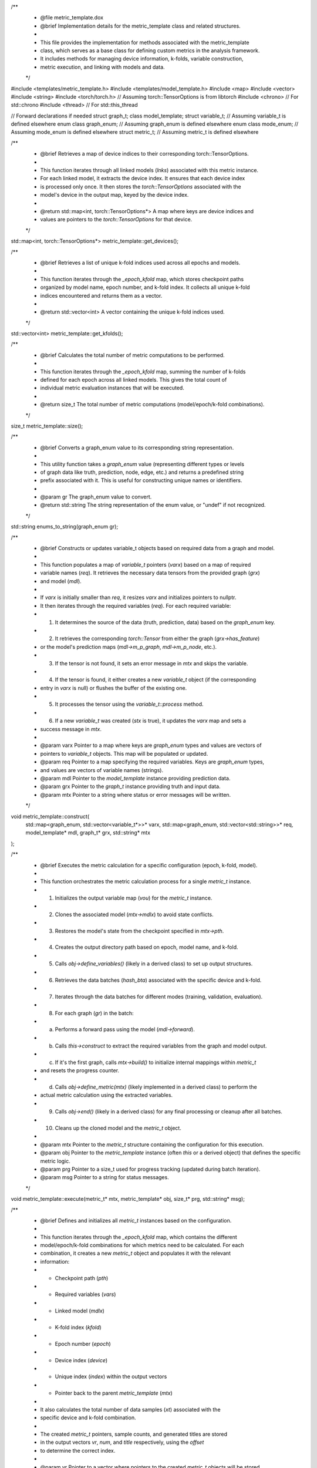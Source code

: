 .. cpp:namespace:: metric_template

.. cpp:struct:: metric_t

    Holds the context for a single metric calculation instance.

    This structure encapsulates all the necessary information for executing
    the metric calculation for one specific combination of model checkpoint,
    epoch, k-fold, and device. It provides access to the required input
    variables retrieved from the model and data.

    .. cpp:member:: int kfold = 0
        :brief: The k-fold index (0-based) for this calculation.

    .. cpp:member:: int epoch = 0
        :brief: The epoch number associated with the model checkpoint.

    .. cpp:member:: int device = 0
        :brief: The device index (e.g., GPU ID) where the calculation runs.

    .. cpp:function:: template <typename g> g get(graph_enum grx, std::string name)
        :brief: Retrieves a processed variable by its type and name.
        :tparam g: The expected data type of the variable (e.g., float, std::vector<float>, int).
        :param grx: The graph level/type enum (`graph_enum`) specifying the variable category.
        :param name: The specific name of the variable (e.g., "pt", "eta", "prediction_score").
        :return: The requested variable cast to type `g`. Returns a default-constructed `g`
                 if the variable is not found or if the type cast fails. Prints an error message
                 to stdout on failure.
        :warning: Ensure `build()` has been called before using `get()`.

    .. cpp:function:: std::string mode()
        :brief: Returns the current processing mode as a string.
        :return: std::string "training", "validation", "evaluation", or "undef".

    .. cpp:function:: ~metric_t()
        :brief: Destructor. Cleans up allocated variable_t objects.

        Cleans up resources held by the `metric_t` instance, specifically the `variable_t`
        objects stored in the `handl` map. It iterates through all `variable_t` pointers
        in the `handl` map, sets their `clear` flag to true (if applicable, depending on
        `variable_t`'s design), deletes the object, and sets the pointer to nullptr.

    .. cpp:function:: void build()
        :brief: Builds internal maps (v_maps, h_maps) for fast variable lookup via `get()`.
        :details: This function should be called after the `handl` map (containing pointers to the
                  actual `variable_t` data) has been populated (typically after processing the first
                  graph in `metric_template::execute`).

                  It iterates through the `vars` map (which defines the required variable names).
                  For each required variable name, it finds the corresponding `variable_t` pointer
                  in the `handl` map and stores its index within the vector in the `v_maps` map.
                  It also sets a flag in the `h_maps` map to indicate that this variable is available.
                  These maps (`v_maps`, `h_maps`) allow for faster lookups using `metric_t::get`.
                  Called internally by `metric_template::execute`.

    .. cpp:member:: mode_enum train_mode
        :brief: The current data processing mode (training, validation, etc.).
        :private:

    .. cpp:member:: std::string* pth = nullptr
        :brief: Pointer to the model checkpoint file path string.
        :private:

    .. cpp:member:: model_template* mdlx = nullptr
        :brief: Pointer to the associated model instance.
        :private:

    .. cpp:member:: metric_template* mtx = nullptr
        :brief: Pointer back to the parent metric_template object.
        :private:

    .. cpp:member:: size_t index = 0
        :brief: Unique index assigned to this metric task.
        :private:

    .. cpp:member:: std::map<graph_enum, std::vector<std::string>>* vars = nullptr
        :brief: Pointer to the map defining required variables (owned by metric_template).
        :private:

    .. cpp:member:: std::map<graph_enum, std::vector<variable_t*>>* handl = nullptr
        :brief: Pointer to the map holding the actual processed variable data (populated during execution).
        :private:

    .. cpp:member:: std::map<graph_enum, std::map<std::string, size_t>> v_maps = {}
        :brief: Maps variable enum and name to its index within the `handl` vector for fast access.
        :private:

    .. cpp:member:: std::map<graph_enum, std::map<std::string, bool>> h_maps = {}
        :brief: Maps variable enum and name to a boolean indicating its availability.
        :private:

.. cpp:class:: metric_template : public tools, public notification

    Base class for defining analysis metrics.

    Inherit from this class to implement custom metrics. Provides infrastructure for:
    - Linking to models and run configurations (epochs, k-folds).
    - Requesting specific variables from data and model predictions.
    - Handling data iteration across different modes (train, val, eval).
    - Managing output (e.g., to ROOT files) via the `writer` class.
    - Configuration through properties (`name`, `run_names`, `variables`).

    .. note:: Derived classes MUST implement `define_metric` and SHOULD implement
              `define_variables` if output is needed. `event`, `batch`, and `end`
              provide optional hooks for custom logic at different processing stages.

    .. cpp:function:: metric_template()
        :brief: Default constructor. Initializes properties.
        :details: Initializes the `cproperty` members (`name`, `run_names`, `variables`) by
                  setting their associated object instance (`this`) and their respective
                  getter and setter static methods. This enables the property-like access syntax.

    .. cpp:function:: virtual ~metric_template()
        :brief: Virtual destructor. Cleans up the output writer handle if allocated.
        :details: Performs cleanup. If the `handle` (pointer to a `writer` object, likely for ROOT output)
                  is not null, it deletes the `writer` object and sets the `handle` pointer to nullptr
                  to prevent dangling pointers.

    .. cpp:function:: virtual metric_template* clone()
        :brief: Virtual clone method. Creates a copy of the object.
        :details: Returns a new instance of `metric_template` created using the default constructor.
                  Derived classes should override this to return instances of their own type.
        :return: metric_template* Pointer to the new metric_template instance.
        :note: Derived classes should override this to return an instance of their own type.

    .. cpp:function:: template <typename T> void register_output(std::string tree, std::string name, T* t)
        :brief: Registers an output variable (e.g., a branch in a ROOT TTree).
        :details: Initializes the output writer (`handle`) if it doesn't exist and registers
                  the variable `t` with the specified `tree` and `name` (branch name).
        :tparam T: The data type of the variable to register.
        :param tree: The name of the TTree to associate the variable with.
        :param name: The name of the branch for this variable within the TTree.
        :param t: Pointer to the variable whose address will be associated with the branch.
        :note: Typically called within the `define_variables` method of a derived class.

    .. cpp:function:: template <typename T> void write(std::string tree, std::string name, T* t, bool fill = false)
        :brief: Writes data to a registered output variable and optionally fills the TTree.
        :details: Updates the value of the variable previously registered with `register_output`
                  using the current value pointed to by `t`. If `fill` is true, it also calls
                  the `write` method of the underlying `writer` (likely corresponding to TTree::Fill).
        :tparam T: The data type of the variable.
        :param tree: The name of the TTree containing the variable.
        :param name: The name of the branch (variable).
        :param t: Pointer to the variable containing the data to be written.
        :param fill: If true, triggers the filling of the associated TTree for the current event/entry. Defaults to false.
        :note: Typically called within `define_metric`, `event`, or `batch` methods of a derived class.

    .. cpp:function:: virtual void define_variables()
        :brief: Define output variables/branches using `register_output`. (Optional)
        :details: This method SHOULD be implemented by derived classes if they need to write output.
                  Use `this->register_output<type>("tree_name", "branch_name", &variable)` here.
        :note: Called once before processing starts.

    .. cpp:function:: virtual void define_metric(metric_t* v)
        :brief: Implement the core metric calculation logic using `metric_t::get`. (Mandatory)
        :details: This method MUST be implemented by derived classes to perform the actual metric calculation.
                  Use `v->get<type>("variable_name")` to access required variables.
        :param v: Pointer to the `metric_t` object containing the current context (data, model info).
        :note: Called for each data sample (graph/event). Use `write` here to update output variables.

    .. cpp:function:: virtual void event()
        :brief: Hook called after processing each event/graph. (Optional)
        :details: Derived classes can implement this for event-level aggregation or actions.
        :note: Useful for event-level aggregation.

    .. cpp:function:: virtual void batch()
        :brief: Hook called after processing each data batch. (Optional)
        :details: Derived classes can implement this for batch-level aggregation or actions.
                  Use `this->write<type>("tree_name", "branch_name", &variable, true)` to fill trees.
        :note: Useful for batch-level aggregation or filling output trees (`write` with fill=true).

    .. cpp:function:: virtual void end()
        :brief: Hook called after all data processing is finished. (Optional)
        :details: Derived classes can implement this for final calculations, normalization, or cleanup.
                  Final writing to output files often happens here.
        :note: Useful for final calculations, normalization, saving histograms, or final tree writes.

    .. cpp:member:: cproperty<std::string, metric_template> name
        :brief: Property for setting/getting the name of this metric instance.

    .. cpp:member:: cproperty<std::map<std::string, std::string>, metric_template> run_names
        :brief: Property for setting/getting the map of run identifiers to checkpoint paths.

    .. cpp:member:: cproperty<std::vector<std::string>, metric_template> variables
        :brief: Property for setting/getting the list of required variable strings.

    .. cpp:member:: meta* meta_data = nullptr
        :brief: Pointer to associated metadata object (optional).

    .. cpp:function:: std::map<int, torch::TensorOptions*> get_devices()
        :brief: Retrieves a map of device indices to their corresponding torch::TensorOptions.
        :details: This function iterates through all linked models (`lnks`) associated with this metric instance.
                  For each linked model, it extracts the device index. It ensures that each device index
                  is processed only once. It then stores the `torch::TensorOptions` associated with the
                  model's device in the output map, keyed by the device index.
        :return: std::map<int, torch::TensorOptions*> A map where keys are device indices and
                 values are pointers to the `torch::TensorOptions` for that device.

    .. cpp:function:: std::vector<int> get_kfolds()
        :brief: Retrieves a list of unique k-fold indices used across all epochs and models.
        :details: This function iterates through the `_epoch_kfold` map, which stores checkpoint paths
                  organized by model name, epoch number, and k-fold index. It collects all unique k-fold
                  indices encountered and returns them as a vector.
        :return: std::vector<int> A vector containing the unique k-fold indices used.

    .. cpp:function:: size_t size()
        :brief: Calculates the total number of metric computations to be performed.
        :details: This function iterates through the `_epoch_kfold` map, summing the number of k-folds
                  defined for each epoch across all linked models. This gives the total count of
                  individual metric evaluation instances that will be executed.
        :return: size_t The total number of metric computations (model/epoch/k-fold combinations).

    .. cpp:function:: void construct(std::map<graph_enum, std::vector<variable_t*>>* varx, std::map<graph_enum, std::vector<std::string>>* req, model_template* mdl, graph_t* grx, std::string* mtx)
        :brief: Constructs or updates variable_t objects based on required data from a graph and model.
        :details: This function populates a map of `variable_t` pointers (`varx`) based on a map of required
                  variable names (`req`). It retrieves the necessary data tensors from the provided graph (`grx`)
                  and model (`mdl`).

                  If `varx` is initially smaller than `req`, it resizes `varx` and initializes pointers to nullptr.
                  It then iterates through the required variables (`req`). For each required variable:
                  1. It determines the source of the data (truth, prediction, data) based on the `graph_enum` key.
                  2. It retrieves the corresponding `torch::Tensor` from either the graph (`grx->has_feature`)
                     or the model's prediction maps (`mdl->m_p_graph`, `mdl->m_p_node`, etc.).
                  3. If the tensor is not found, it sets an error message in `mtx` and skips the variable.
                  4. If the tensor is found, it either creates a new `variable_t` object (if the corresponding
                     entry in `varx` is null) or flushes the buffer of the existing one.
                  5. It processes the tensor using the `variable_t::process` method.
                  6. If a new `variable_t` was created (`stx` is true), it updates the `varx` map and sets a
                     success message in `mtx`.
        :param varx: Pointer to a map where keys are `graph_enum` types and values are vectors of
                     pointers to `variable_t` objects. This map will be populated or updated.
        :param req: Pointer to a map specifying the required variables. Keys are `graph_enum` types,
                    and values are vectors of variable names (strings).
        :param mdl: Pointer to the `model_template` instance providing prediction data.
        :param grx: Pointer to the `graph_t` instance providing truth and input data.
        :param mtx: Pointer to a string where status or error messages will be written.

    .. cpp:function:: void execute(metric_t* mtx, metric_template* obj, size_t* prg, std::string* msg)
        :brief: Executes the metric calculation for a specific configuration (epoch, k-fold, model).
        :details: This function orchestrates the metric calculation process for a single `metric_t` instance.
                  1. Initializes the output variable map (`vou`) for the `metric_t` instance.
                  2. Clones the associated model (`mtx->mdlx`) to avoid state conflicts.
                  3. Restores the model's state from the checkpoint specified in `mtx->pth`.
                  4. Creates the output directory path based on epoch, model name, and k-fold.
                  5. Calls `obj->define_variables()` (likely in a derived class) to set up output structures.
                  6. Retrieves the data batches (`hash_bta`) associated with the specific device and k-fold.
                  7. Iterates through the data batches for different modes (training, validation, evaluation).
                  8. For each graph (`gr`) in the batch:
                     a. Performs a forward pass using the model (`mdl->forward`).
                     b. Calls `this->construct` to extract the required variables from the graph and model output.
                     c. If it's the first graph, calls `mtx->build()` to initialize internal mappings within `metric_t`
                        and resets the progress counter.
                     d. Calls `obj->define_metric(mtx)` (likely implemented in a derived class) to perform the
                        actual metric calculation using the extracted variables.
                  9. Calls `obj->end()` (likely in a derived class) for any final processing or cleanup after all batches.
                  10. Cleans up the cloned model and the `metric_t` object.
        :param mtx: Pointer to the `metric_t` structure containing the configuration for this execution.
        :param obj: Pointer to the `metric_template` instance (often `this` or a derived object) that defines the specific metric logic.
        :param prg: Pointer to a size_t used for progress tracking (updated during batch iteration).
        :param msg: Pointer to a string for status messages.

    .. cpp:function:: void define(std::vector<metric_t*>* vr, std::vector<size_t>* num, std::vector<std::string*>* title, size_t* offset)
        :brief: Defines and initializes all `metric_t` instances based on the configuration.
        :details: This function iterates through the `_epoch_kfold` map, which contains the different
                  model/epoch/k-fold combinations for which metrics need to be calculated. For each
                  combination, it creates a new `metric_t` object and populates it with the relevant
                  information:
                  - Checkpoint path (`pth`)
                  - Required variables (`vars`)
                  - Linked model (`mdlx`)
                  - K-fold index (`kfold`)
                  - Epoch number (`epoch`)
                  - Device index (`device`)
                  - Unique index (`index`) within the output vectors
                  - Pointer back to the parent `metric_template` (`mtx`)

                  It also calculates the total number of data samples (`xt`) associated with the
                  specific device and k-fold combination.

                  The created `metric_t` pointers, sample counts, and generated titles are stored
                  in the output vectors `vr`, `num`, and `title` respectively, using the `offset`
                  to determine the correct index.
        :param vr: Pointer to a vector where pointers to the created `metric_t` objects will be stored.
        :param num: Pointer to a vector where the number of samples for each `metric_t` task will be stored.
        :param title: Pointer to a vector where pointers to generated title strings (e.g., "Epoch::X-> K(Y)") will be stored.
        :param offset: Pointer to a size_t used as the index for storing results in the output vectors. It is incremented after each `metric_t` is defined.

    .. cpp:function:: bool link(model_template* mdl)
        :brief: Links a model instance to this metric template.
        :details: This function establishes a connection between a specific `model_template` instance (`mdl`)
                  and this `metric_template`.
                  1. Checks if the model (identified by `mdl->name`) is already linked. If so, returns true.
                  2. Validates if the model name exists as a key in the `_var_type` map (required variables).
                     If not, logs an error and sets `ok` to false.
                  3. Validates if the model name exists as a key in the `_epoch_kfold` map (run configurations).
                     If not, logs an error and sets `ok` to false.
                  4. If validation fails, returns false.
                  5. If validation passes, stores the model pointer in the `lnks` map using the model name as the key.
                  6. Computes hashes based on the model's device index and the k-fold indices associated with
                     this model in `_epoch_kfold`.
                  7. Stores the model pointer in the `hash_mdl` map, keyed by these device/k-fold hashes. This
                     allows efficient lookup of models based on device and k-fold later.
        :param mdl: Pointer to the `model_template` instance to link.
        :return: bool True if the model was linked successfully (including validation checks), false otherwise.

    .. cpp:function:: void link(std::string hsx, std::vector<graph_t*>* data, mode_enum mx)
        :brief: Links a data batch to a specific device/k-fold hash.
        :details: This function associates a vector of data graphs (`data`) with a precomputed hash (`hsx`)
                  representing a specific device and k-fold combination, along with the data's mode
                  (training, validation, or evaluation).

                  It checks if data for this specific hash and mode already exists in `hash_bta`. If not,
                  it stores the pointer to the data vector in the `hash_bta` map.
        :param hsx: The hash string representing the device/k-fold combination.
        :param data: Pointer to a vector of `graph_t*` representing the data batch.
        :param mx: The `mode_enum` value indicating whether the data is for training, validation, or evaluation.

    .. cpp:function:: static void set_name(std::string* name, metric_template* ev)
        :brief: Static setter method for the 'name' property.
        :param name: Pointer to the string containing the new name.
        :param ev: Pointer to the metric_template instance being modified.
        :private:

    .. cpp:function:: static void get_name(std::string* name, metric_template* ev)
        :brief: Static getter method for the 'name' property.
        :param name: Pointer to a string where the current name will be copied.
        :param ev: Pointer to the metric_template instance being accessed.
        :private:

    .. cpp:function:: static void set_run_name(std::map<std::string, std::string>* rn_name, metric_template* ev)
        :brief: Static setter method for the 'run_names' property.
        :details: Parses a map where keys are strings identifying a specific run
                  (e.g., "ModelName::epoch-X::k-Y") and values are the corresponding
                  checkpoint file paths.
                  It validates the format of the key string and the existence of the file path.
                  If valid, it stores the mapping in `ev->_run_names` and also populates
                  the `ev->_epoch_kfold` map for structured access based on model, epoch, and k-fold.
        :param rn_name: Pointer to the map containing run name strings and their file paths.
        :param ev: Pointer to the metric_template instance being modified.
        :private:

    .. cpp:function:: static void get_run_name(std::map<std::string, std::string>* rn_name, metric_template* ev)
        :brief: Static getter method for the 'run_names' property.
        :param rn_name: Pointer to a map where the current run name to file path mappings will be copied.
        :param ev: Pointer to the metric_template instance being accessed.
        :private:

    .. cpp:function:: static void set_variables(std::vector<std::string>* rn_name, metric_template* ev)
        :brief: Static setter method for the 'variables' property.
        :details: Parses a vector of strings, each specifying a required variable using the format:
                  "<ModelName>::<Level>::<Type>::<variable>"
                    - Level: data, truth, prediction
                    - Type: edge, node, graph, extra
                    - variable: Specific name (e.g., pt, eta, index, weight)

                  It validates the format and determines the appropriate `graph_enum` based on the
                  Level, Type, and variable name. The variable name is then stored under the
                  corresponding model name and `graph_enum` type in the `ev->_var_type` map.
                  The original string is stored in `ev->_variables` for tracking.
        :param rn_name: Pointer to a vector of strings specifying the required variables.
        :param ev: Pointer to the metric_template instance being modified.
        :private:

    .. cpp:function:: static void get_variables(std::vector<std::string>* rn_name, metric_template* ev)
        :brief: Static getter method for the 'variables' property.
        :param rn_name: Pointer to a vector where the original variable specification strings will be added.
        :param ev: Pointer to the metric_template instance being accessed.
        :private:

    .. cpp:function:: metric_template* clone(int)
        :brief: Internal clone method used for creating execution copies.
        :details: Creates a new instance using `clone()` and then copies the essential configuration maps
                  (`_var_type`, `_epoch_kfold`) from the current object to the new clone. This allows
                  different threads or processes to have their own copy of the metric configuration
                  while potentially sharing underlying model or data structures (not copied here).
        :param Unused integer parameter (likely a placeholder or legacy).
        :return: metric_template* A pointer to a new `metric_template` object with copied configuration.
        :private:

    .. cpp:member:: std::map<std::string, model_template*> lnks
        :brief: Map linking model names to their corresponding model_template instances.
        :private:

    .. cpp:member:: std::map<std::string, std::vector<model_template*>> hash_mdl = {}
        :brief: Map linking device/k-fold hashes to the models associated with them.
        :private:

    .. cpp:member:: std::map<std::string, std::map<mode_enum, std::vector<graph_t*>*>> hash_bta = {}
        :brief: Map linking device/k-fold hashes to data batches for different modes (train, val, eval).
        :private:

    .. cpp:member:: std::map<std::string, std::map<int, std::map<int, std::string>>> _epoch_kfold
        :brief: Stores checkpoint paths, structured by [ModelName][Epoch][KFoldIndex].
        :private:

    .. cpp:member:: std::map<std::string, std::map<graph_enum, std::vector<std::string>>> _var_type
        :brief: Stores required variable names, structured by [ModelName][graph_enum].
        :private:

    .. cpp:member:: std::string _name = "metric-template"
        :brief: The name assigned to this metric instance.
        :private:

    .. cpp:member:: std::string _outdir = ""
        :brief: Base output directory path (modified during execution).
        :private:

    .. cpp:member:: std::map<std::string, std::string> _run_names = {}
        :brief: Internal storage for the 'run_names' property map.
        :private:

    .. cpp:member:: std::map<std::string, std::string> _variables = {}
        :brief: Internal storage for the 'variables' property (stores original specification strings).
        :private:

    .. cpp:member:: writer* handle = nullptr
        :brief: Handle for the output writer (e.g., ROOT file writer).
        :private:

.. cpp:function:: std::string enums_to_string(graph_enum gr)
    :brief: Converts a graph_enum value to its corresponding string representation.
    :details: This utility function takes a `graph_enum` value (representing different types or levels
              of graph data like truth, prediction, node, edge, etc.) and returns a predefined string
              prefix associated with it. This is useful for constructing unique names or identifiers.
    :param gr: The graph_enum value to convert.
    :return: std::string The string representation of the enum value, or "undef" if not recognized.

.. file:: metric_template.dox
    :brief: Implementation details for the metric_template class and related structures.

    This file provides the implementation for methods associated with the metric_template
    class, which serves as a base class for defining custom metrics in the analysis framework.
    It includes methods for managing device information, k-folds, variable construction,
    metric execution, and linking with models and data.
/**
 * @file metric_template.dox
 * @brief Implementation details for the metric_template class and related structures.
 *
 * This file provides the implementation for methods associated with the metric_template
 * class, which serves as a base class for defining custom metrics in the analysis framework.
 * It includes methods for managing device information, k-folds, variable construction,
 * metric execution, and linking with models and data.
 */

#include <templates/metric_template.h>
#include <templates/model_template.h>
#include <map>
#include <vector>
#include <string>
#include <torch/torch.h> // Assuming torch::TensorOptions is from libtorch
#include <chrono>        // For std::chrono
#include <thread>        // For std::this_thread

// Forward declarations if needed
struct graph_t;
class model_template;
struct variable_t; // Assuming variable_t is defined elsewhere
enum class graph_enum; // Assuming graph_enum is defined elsewhere
enum class mode_enum; // Assuming mode_enum is defined elsewhere
struct metric_t; // Assuming metric_t is defined elsewhere

/**
 * @brief Retrieves a map of device indices to their corresponding torch::TensorOptions.
 *
 * This function iterates through all linked models (`lnks`) associated with this metric instance.
 * For each linked model, it extracts the device index. It ensures that each device index
 * is processed only once. It then stores the `torch::TensorOptions` associated with the
 * model's device in the output map, keyed by the device index.
 *
 * @return std::map<int, torch::TensorOptions*> A map where keys are device indices and
 *         values are pointers to the `torch::TensorOptions` for that device.
 */
std::map<int, torch::TensorOptions*> metric_template::get_devices();

/**
 * @brief Retrieves a list of unique k-fold indices used across all epochs and models.
 *
 * This function iterates through the `_epoch_kfold` map, which stores checkpoint paths
 * organized by model name, epoch number, and k-fold index. It collects all unique k-fold
 * indices encountered and returns them as a vector.
 *
 * @return std::vector<int> A vector containing the unique k-fold indices used.
 */
std::vector<int> metric_template::get_kfolds();

/**
 * @brief Calculates the total number of metric computations to be performed.
 *
 * This function iterates through the `_epoch_kfold` map, summing the number of k-folds
 * defined for each epoch across all linked models. This gives the total count of
 * individual metric evaluation instances that will be executed.
 *
 * @return size_t The total number of metric computations (model/epoch/k-fold combinations).
 */
size_t metric_template::size();

/**
 * @brief Converts a graph_enum value to its corresponding string representation.
 *
 * This utility function takes a `graph_enum` value (representing different types or levels
 * of graph data like truth, prediction, node, edge, etc.) and returns a predefined string
 * prefix associated with it. This is useful for constructing unique names or identifiers.
 *
 * @param gr The graph_enum value to convert.
 * @return std::string The string representation of the enum value, or "undef" if not recognized.
 */
std::string enums_to_string(graph_enum gr);

/**
 * @brief Constructs or updates variable_t objects based on required data from a graph and model.
 *
 * This function populates a map of `variable_t` pointers (`varx`) based on a map of required
 * variable names (`req`). It retrieves the necessary data tensors from the provided graph (`grx`)
 * and model (`mdl`).
 *
 * If `varx` is initially smaller than `req`, it resizes `varx` and initializes pointers to nullptr.
 * It then iterates through the required variables (`req`). For each required variable:
 * 1. It determines the source of the data (truth, prediction, data) based on the `graph_enum` key.
 * 2. It retrieves the corresponding `torch::Tensor` from either the graph (`grx->has_feature`)
 *    or the model's prediction maps (`mdl->m_p_graph`, `mdl->m_p_node`, etc.).
 * 3. If the tensor is not found, it sets an error message in `mtx` and skips the variable.
 * 4. If the tensor is found, it either creates a new `variable_t` object (if the corresponding
 *    entry in `varx` is null) or flushes the buffer of the existing one.
 * 5. It processes the tensor using the `variable_t::process` method.
 * 6. If a new `variable_t` was created (`stx` is true), it updates the `varx` map and sets a
 *    success message in `mtx`.
 *
 * @param varx Pointer to a map where keys are `graph_enum` types and values are vectors of
 *             pointers to `variable_t` objects. This map will be populated or updated.
 * @param req Pointer to a map specifying the required variables. Keys are `graph_enum` types,
 *            and values are vectors of variable names (strings).
 * @param mdl Pointer to the `model_template` instance providing prediction data.
 * @param grx Pointer to the `graph_t` instance providing truth and input data.
 * @param mtx Pointer to a string where status or error messages will be written.
 */
void metric_template::construct(
    std::map<graph_enum, std::vector<variable_t*>>* varx,
    std::map<graph_enum, std::vector<std::string>>* req,
    model_template* mdl, graph_t* grx, std::string* mtx
);

/**
 * @brief Executes the metric calculation for a specific configuration (epoch, k-fold, model).
 *
 * This function orchestrates the metric calculation process for a single `metric_t` instance.
 * 1. Initializes the output variable map (`vou`) for the `metric_t` instance.
 * 2. Clones the associated model (`mtx->mdlx`) to avoid state conflicts.
 * 3. Restores the model's state from the checkpoint specified in `mtx->pth`.
 * 4. Creates the output directory path based on epoch, model name, and k-fold.
 * 5. Calls `obj->define_variables()` (likely in a derived class) to set up output structures.
 * 6. Retrieves the data batches (`hash_bta`) associated with the specific device and k-fold.
 * 7. Iterates through the data batches for different modes (training, validation, evaluation).
 * 8. For each graph (`gr`) in the batch:
 *    a. Performs a forward pass using the model (`mdl->forward`).
 *    b. Calls `this->construct` to extract the required variables from the graph and model output.
 *    c. If it's the first graph, calls `mtx->build()` to initialize internal mappings within `metric_t`
 *       and resets the progress counter.
 *    d. Calls `obj->define_metric(mtx)` (likely implemented in a derived class) to perform the
 *       actual metric calculation using the extracted variables.
 * 9. Calls `obj->end()` (likely in a derived class) for any final processing or cleanup after all batches.
 * 10. Cleans up the cloned model and the `metric_t` object.
 *
 * @param mtx Pointer to the `metric_t` structure containing the configuration for this execution.
 * @param obj Pointer to the `metric_template` instance (often `this` or a derived object) that defines the specific metric logic.
 * @param prg Pointer to a size_t used for progress tracking (updated during batch iteration).
 * @param msg Pointer to a string for status messages.
 */
void metric_template::execute(metric_t* mtx, metric_template* obj, size_t* prg, std::string* msg);

/**
 * @brief Defines and initializes all `metric_t` instances based on the configuration.
 *
 * This function iterates through the `_epoch_kfold` map, which contains the different
 * model/epoch/k-fold combinations for which metrics need to be calculated. For each
 * combination, it creates a new `metric_t` object and populates it with the relevant
 * information:
 * - Checkpoint path (`pth`)
 * - Required variables (`vars`)
 * - Linked model (`mdlx`)
 * - K-fold index (`kfold`)
 * - Epoch number (`epoch`)
 * - Device index (`device`)
 * - Unique index (`index`) within the output vectors
 * - Pointer back to the parent `metric_template` (`mtx`)
 *
 * It also calculates the total number of data samples (`xt`) associated with the
 * specific device and k-fold combination.
 *
 * The created `metric_t` pointers, sample counts, and generated titles are stored
 * in the output vectors `vr`, `num`, and `title` respectively, using the `offset`
 * to determine the correct index.
 *
 * @param vr Pointer to a vector where pointers to the created `metric_t` objects will be stored.
 * @param num Pointer to a vector where the number of samples for each `metric_t` task will be stored.
 * @param title Pointer to a vector where pointers to generated title strings (e.g., "Epoch::X-> K(Y)") will be stored.
 * @param offset Pointer to a size_t used as the index for storing results in the output vectors. It is incremented after each `metric_t` is defined.
 */
void metric_template::define(std::vector<metric_t*>* vr, std::vector<size_t>* num, std::vector<std::string*>* title, size_t* offset);

// --- Implementation for linking models and data ---

#include <templates/metric_template.h>
#include <templates/model_template.h>
#include <vector>
#include <string>
#include <map>

/**
 * @brief Links a model instance to this metric template.
 *
 * This function establishes a connection between a specific `model_template` instance (`mdl`)
 * and this `metric_template`.
 * 1. Checks if the model (identified by `mdl->name`) is already linked. If so, returns true.
 * 2. Validates if the model name exists as a key in the `_var_type` map (required variables).
 *    If not, logs an error and sets `ok` to false.
 * 3. Validates if the model name exists as a key in the `_epoch_kfold` map (run configurations).
 *    If not, logs an error and sets `ok` to false.
 * 4. If validation fails, returns false.
 * 5. If validation passes, stores the model pointer in the `lnks` map using the model name as the key.
 * 6. Computes hashes based on the model's device index and the k-fold indices associated with
 *    this model in `_epoch_kfold`.
 * 7. Stores the model pointer in the `hash_mdl` map, keyed by these device/k-fold hashes. This
 *    allows efficient lookup of models based on device and k-fold later.
 *
 * @param mdl Pointer to the `model_template` instance to link.
 * @return bool True if the model was linked successfully (including validation checks), false otherwise.
 */
bool metric_template::link(model_template* mdl);

/**
 * @brief Links a data batch to a specific device/k-fold hash.
 *
 * This function associates a vector of data graphs (`data`) with a precomputed hash (`hsx`)
 * representing a specific device and k-fold combination, along with the data's mode
 * (training, validation, or evaluation).
 *
 * It checks if data for this specific hash and mode already exists in `hash_bta`. If not,
 * it stores the pointer to the data vector in the `hash_bta` map.
 *
 * @param hsx The hash string representing the device/k-fold combination.
 * @param data Pointer to a vector of `graph_t*` representing the data batch.
 * @param mx The `mode_enum` value indicating whether the data is for training, validation, or evaluation.
 */
void metric_template::link(std::string hsx, std::vector<graph_t*>* data, mode_enum mx);


// --- Implementation for metric_t struct ---

#include <templates/metric_template.h> // Contains definition of metric_t, variable_t, graph_enum
#include <iostream> // For error messages
#include <map>
#include <vector>
#include <string>

/**
 * @brief Destructor for the metric_t struct.
 *
 * Cleans up resources held by the `metric_t` instance, specifically the `variable_t`
 * objects stored in the `handl` map. It iterates through all `variable_t` pointers
 * in the `handl` map, sets their `clear` flag to true (if applicable, depending on
 * `variable_t`'s design), deletes the object, and sets the pointer to nullptr.
 */
metric_t::~metric_t();

/**
 * @brief Builds internal mappings for quick variable access.
 *
 * This function should be called after the `handl` map (containing pointers to the
 * actual `variable_t` data) has been populated (typically after processing the first
 * graph in `metric_template::execute`).
 *
 * It iterates through the `vars` map (which defines the required variable names).
 * For each required variable name, it finds the corresponding `variable_t` pointer
 * in the `handl` map and stores its index within the vector in the `v_maps` map.
 * It also sets a flag in the `h_maps` map to indicate that this variable is available.
 * These maps (`v_maps`, `h_maps`) allow for faster lookups using `metric_t::get`.
 */
void metric_t::build();

/**
 * @brief Returns the string representation of the current processing mode.
 *
 * Converts the internal `train_mode` (which is of type `mode_enum`) into a
 * human-readable string ("training", "validation", "evaluation", or "undef").
 *
 * @return std::string The string representation of the current mode.
 */
std::string metric_t::mode();


// --- Implementation for metric_template constructor, destructor, and virtual methods ---

#include <templates/metric_template.h>
#include <templates/model_template.h> // Included for potential use, though not directly in this snippet
#include <meta/meta.h> // Included for meta* meta_data member

/**
 * @brief Constructor for the metric_template class.
 *
 * Initializes the `cproperty` members (`name`, `run_names`, `variables`) by
 * setting their associated object instance (`this`) and their respective
 * getter and setter static methods. This enables the property-like access syntax.
 */
metric_template::metric_template();

/**
 * @brief Destructor for the metric_template class.
 *
 * Performs cleanup. If the `handle` (pointer to a `writer` object, likely for ROOT output)
 * is not null, it deletes the `writer` object and sets the `handle` pointer to nullptr
 * to prevent dangling pointers.
 */
metric_template::~metric_template();

/**
 * @brief Creates a basic clone of the metric_template object.
 *
 * Returns a new instance of `metric_template` created using the default constructor.
 * Derived classes should override this to return instances of their own type.
 *
 * @return metric_template* A pointer to a new `metric_template` object.
 */
metric_template* metric_template::clone();

/**
 * @brief Creates a clone suitable for parallel execution (internal use).
 *
 * Creates a new instance using `clone()` and then copies the essential configuration maps
 * (`_var_type`, `_epoch_kfold`) from the current object to the new clone. This allows
 * different threads or processes to have their own copy of the metric configuration
 * while potentially sharing underlying model or data structures (not copied here).
 *
 * @param Unused integer parameter (likely a placeholder or legacy).
 * @return metric_template* A pointer to a new `metric_template` object with copied configuration.
 */
metric_template* metric_template::clone(int);

/**
 * @brief Virtual method to define the core metric calculation logic.
 * @param v Pointer to the `metric_t` object containing the current context (data, model info).
 *          Use `v->get<type>("variable_name")` to access required variables.
 * @note This method MUST be implemented by derived classes to perform the actual metric calculation.
 */
void metric_template::define_metric(metric_t* v);

/**
 * @brief Virtual method to define output variables (e.g., ROOT tree branches).
 * @note This method SHOULD be implemented by derived classes if they need to write output.
 *       Use `this->register_output<type>("tree_name", "branch_name", &variable)` here.
 */
void metric_template::define_variables();

/**
 * @brief Virtual method called potentially after processing each event/graph (if applicable).
 * @note Derived classes can implement this for event-level aggregation or actions.
 */
void metric_template::event();

/**
 * @brief Virtual method called potentially after processing each batch of data.
 * @note Derived classes can implement this for batch-level aggregation or actions.
 *       Use `this->write<type>("tree_name", "branch_name", &variable, true)` to fill trees.
 */
void metric_template::batch();

/**
 * @brief Virtual method called after all processing is complete.
 * @note Derived classes can implement this for final calculations, normalization, or cleanup.
 *       Final writing to output files often happens here.
 */
void metric_template::end();


// --- Implementation for metric_template property setters/getters ---

#include <templates/metric_template.h>
#include <vector>
#include <string>
#include <map>
#include <stdexcept> // Potentially for std::stoi errors

/**
 * @brief Static setter method for the 'name' property.
 * @param name Pointer to the string containing the new name.
 * @param ev Pointer to the metric_template instance being modified.
 */
void metric_template::set_name(std::string* name, metric_template* ev);

/**
 * @brief Static getter method for the 'name' property.
 * @param name Pointer to a string where the current name will be copied.
 * @param ev Pointer to the metric_template instance being accessed.
 */
void metric_template::get_name(std::string* name, metric_template* ev);

/**
 * @brief Static setter method for the 'run_names' property.
 *
 * Parses a map where keys are strings identifying a specific run
 * (e.g., "ModelName::epoch-X::k-Y") and values are the corresponding
 * checkpoint file paths.
 * It validates the format of the key string and the existence of the file path.
 * If valid, it stores the mapping in `ev->_run_names` and also populates
 * the `ev->_epoch_kfold` map for structured access based on model, epoch, and k-fold.
 *
 * @param rn_name Pointer to the map containing run name strings and their file paths.
 * @param ev Pointer to the metric_template instance being modified.
 */
void metric_template::set_run_name(std::map<std::string, std::string>* rn_name, metric_template* ev);

/**
 * @brief Static getter method for the 'run_names' property.
 * @param rn_name Pointer to a map where the current run name to file path mappings will be copied.
 * @param ev Pointer to the metric_template instance being accessed.
 */
void metric_template::get_run_name(std::map<std::string, std::string>* rn_name, metric_template* ev);

/**
 * @brief Static setter method for the 'variables' property.
 *
 * Parses a vector of strings, each specifying a required variable using the format:
 * "<ModelName>::<Level>::<Type>::<variable>"
 *   - Level: data, truth, prediction
 *   - Type: edge, node, graph, extra
 *   - variable: Specific name (e.g., pt, eta, index, weight)
 *
 * It validates the format and determines the appropriate `graph_enum` based on the
 * Level, Type, and variable name. The variable name is then stored under the
 * corresponding model name and `graph_enum` type in the `ev->_var_type` map.
 * The original string is stored in `ev->_variables` for tracking.
 *
 * @param rn_name Pointer to a vector of strings specifying the required variables.
 * @param ev Pointer to the metric_template instance being modified.
 */
void metric_template::set_variables(std::vector<std::string>* rn_name, metric_template* ev);

/**
 * @brief Static getter method for the 'variables' property.
 * @param rn_name Pointer to a vector where the original variable specification strings will be added.
 * @param ev Pointer to the metric_template instance being accessed.
 */
void metric_template::get_variables(std::vector<std::string>* rn_name, metric_template* ev);


// --- Header file content for metric_template.h ---

#ifndef METRIC_TEMPLATE_H
#define METRIC_TEMPLATE_H

#include <notification/notification.h> // Base class for logging/messaging
#include <structs/property.h>        // For cproperty template
#include <structs/element.h>         // Likely contains variable_t definition
#include <structs/event.h>           // Potentially related to graph_t or data structure
#include <structs/model.h>           // Potentially related to model_template
#include <structs/enums.h>           // Contains graph_enum, mode_enum
#include <meta/meta.h>               // Contains meta class definition

#include <plotting/plotting.h>       // For writer class (ROOT output)
#include <tools/vector_cast.h>       // Utility for casting vectors
#include <tools/merge_cast.h>        // Utility for merging/casting
#include <tools/tools.h>             // Base class providing utility functions (split, is_file, etc.)

#include <map>
#include <vector>
#include <string>
#include <iostream> // For metric_t::get error message
#include <torch/torch.h> // For torch::TensorOptions

// Forward declarations
struct graph_t;         // Represents a single graph/event data structure
class analysis;         // Main analysis class, likely orchestrates metrics
class model_template;   // Base class for models
class metric_template;  // Forward declare the main class
class writer;           // ROOT output writer class

/**
 * @struct metric_t
 * @brief Holds the context for a single metric calculation instance.
 *
 * This structure encapsulates all the necessary information for executing
 * the metric calculation for one specific combination of model checkpoint,
 * epoch, k-fold, and device. It provides access to the required input
 * variables retrieved from the model and data.
 */
struct metric_t {
    public:
    /**
     * @brief Destructor. Cleans up allocated variable_t objects.
     */
    ~metric_t();

    int kfold = 0;  ///< The k-fold index (0-based) for this calculation.
    int epoch = 0;  ///< The epoch number associated with the model checkpoint.
    int device = 0; ///< The device index (e.g., GPU ID) where the calculation runs.

    /**
     * @brief Retrieves a processed variable by its type and name.
     * @tparam g The expected data type of the variable (e.g., float, std::vector<float>, int).
     * @param grx The graph level/type enum (`graph_enum`) specifying the variable category.
     * @param name The specific name of the variable (e.g., "pt", "eta", "prediction_score").
     * @return g The requested variable cast to type `g`. Returns a default-constructed `g`
     *           if the variable is not found or if the type cast fails. Prints an error message
     *           to stdout on failure.
     * @warning Ensure `build()` has been called before using `get()`.
     */
    template <typename g>
    g get(graph_enum grx, std::string name);

    /**
     * @brief Returns the current processing mode as a string.
     * @return std::string "training", "validation", "evaluation", or "undef".
     */
    std::string mode();

    private:
    // Allow metric_template and analysis to access private members.
    friend metric_template;
    friend analysis;

    /**
     * @brief Builds internal maps (v_maps, h_maps) for fast variable lookup via `get()`.
     * Called internally by `metric_template::execute`.
     */
    void build();

    mode_enum train_mode; ///< The current data processing mode (training, validation, etc.).
    std::string* pth = nullptr; ///< Pointer to the model checkpoint file path string.
    model_template* mdlx = nullptr; ///< Pointer to the associated model instance.
    metric_template* mtx = nullptr; ///< Pointer back to the parent metric_template object.
    size_t index = 0; ///< Unique index assigned to this metric task.

    /// Pointer to the map defining required variables (owned by metric_template).
    std::map<graph_enum, std::vector<std::string>>* vars = nullptr;
    /// Pointer to the map holding the actual processed variable data (populated during execution).
    std::map<graph_enum, std::vector<variable_t*>>* handl = nullptr;
    /// Maps variable enum and name to its index within the `handl` vector for fast access.
    std::map<graph_enum, std::map<std::string, size_t>> v_maps = {};
    /// Maps variable enum and name to a boolean indicating its availability.
    std::map<graph_enum, std::map<std::string, bool>>   h_maps = {};
};


/**
 * @class metric_template
 * @brief Base class for defining analysis metrics.
 *
 * Inherit from this class to implement custom metrics. Provides infrastructure for:
 * - Linking to models and run configurations (epochs, k-folds).
 * - Requesting specific variables from data and model predictions.
 * - Handling data iteration across different modes (train, val, eval).
 * - Managing output (e.g., to ROOT files) via the `writer` class.
 * - Configuration through properties (`name`, `run_names`, `variables`).
 *
 * @note Derived classes MUST implement `define_metric` and SHOULD implement
 *       `define_variables` if output is needed. `event`, `batch`, and `end`
 *       provide optional hooks for custom logic at different processing stages.
 */
class metric_template:
    public tools,        // Provides utility functions (string manipulation, file checks)
    public notification  // Provides logging methods (info, warning, failure, success)
{
    public:
    /**
     * @brief Default constructor. Initializes properties.
     */
    metric_template();

    /**
     * @brief Virtual destructor. Cleans up the output writer handle if allocated.
     */
    virtual ~metric_template();

    /**
     * @brief Virtual clone method. Creates a copy of the object.
     * @note Derived classes should override this to return an instance of their own type.
     * @return metric_template* Pointer to the new metric_template instance.
     */
    virtual metric_template* clone();

    /**
     * @brief Registers an output variable (e.g., a branch in a ROOT TTree).
     *
     * Initializes the output writer (`handle`) if it doesn't exist and registers
     * the variable `t` with the specified `tree` and `name` (branch name).
     *
     * @tparam T The data type of the variable to register.
     * @param tree The name of the TTree to associate the variable with.
     * @param name The name of the branch for this variable within the TTree.
     * @param t Pointer to the variable whose address will be associated with the branch.
     * @note Typically called within the `define_variables` method of a derived class.
     */
    template <typename T>
    void register_output(std::string tree, std::string name, T* t);

    /**
     * @brief Writes data to a registered output variable and optionally fills the TTree.
     *
     * Updates the value of the variable previously registered with `register_output`
     * using the current value pointed to by `t`. If `fill` is true, it also calls
     * the `write` method of the underlying `writer` (likely corresponding to TTree::Fill).
     *
     * @tparam T The data type of the variable.
     * @param tree The name of the TTree containing the variable.
     * @param name The name of the branch (variable).
     * @param t Pointer to the variable containing the data to be written.
     * @param fill If true, triggers the filling of the associated TTree for the current event/entry. Defaults to false.
     * @note Typically called within `define_metric`, `event`, or `batch` methods of a derived class.
     */
    template <typename T>
    void write(std::string tree, std::string name, T* t, bool fill = false);

    // --- Virtual methods for derived classes to implement ---

    /**
     * @brief Define output variables/branches using `register_output`. (Optional)
     * @note Called once before processing starts.
     */
    virtual void define_variables();

    /**
     * @brief Implement the core metric calculation logic using `metric_t::get`. (Mandatory)
     * @param v Pointer to the `metric_t` context for the current calculation step.
     * @note Called for each data sample (graph/event). Use `write` here to update output variables.
     */
    virtual void define_metric(metric_t* v);

    /**
     * @brief Hook called after processing each event/graph. (Optional)
     * @note Useful for event-level aggregation.
     */
    virtual void event();

    /**
     * @brief Hook called after processing each data batch. (Optional)
     * @note Useful for batch-level aggregation or filling output trees (`write` with fill=true).
     */
    virtual void batch();

    /**
     * @brief Hook called after all data processing is finished. (Optional)
     * @note Useful for final calculations, normalization, saving histograms, or final tree writes.
     */
    virtual void end();

    // --- Configurable Properties ---

    /// Property for setting/getting the name of this metric instance.
    cproperty<std::string, metric_template> name;
    /// Property for setting/getting the map of run identifiers to checkpoint paths.
    cproperty<std::map<std::string, std::string>, metric_template> run_names;
    /// Property for setting/getting the list of required variable strings.
    cproperty<std::vector<std::string>, metric_template> variables;
    /// Pointer to associated metadata object (optional).
    meta* meta_data = nullptr;

    private:
    // Allow analysis class to access private members/methods for orchestration.
    friend analysis;

    // --- Internal Data Structures ---

    /// Map linking model names to their corresponding model_template instances.
    std::map<std::string, model_template*> lnks;
    /// Map linking device/k-fold hashes to the models associated with them.
    std::map<std::string, std::vector<model_template*>> hash_mdl = {};
    /// Map linking device/k-fold hashes to data batches for different modes (train, val, eval).
    std::map<std::string, std::map<mode_enum, std::vector<graph_t*>*>> hash_bta = {};
    /// Stores checkpoint paths, structured by [ModelName][Epoch][KFoldIndex].
    std::map<std::string, std::map<int, std::map<int, std::string>>> _epoch_kfold;
    /// Stores required variable names, structured by [ModelName][graph_enum].
    std::map<std::string, std::map<graph_enum, std::vector<std::string>>> _var_type;

    // --- Internal State ---

    /// The name assigned to this metric instance.
    std::string _name = "metric-template";
    /// Base output directory path (modified during execution).
    std::string _outdir = "";
    /// Internal storage for the 'run_names' property map.
    std::map<std::string, std::string> _run_names = {};
    /// Internal storage for the 'variables' property (stores original specification strings).
    std::map<std::string, std::string> _variables = {};

    // --- Static Property Accessors ---

    /// Static setter for the 'name' property.
    void static set_name(std::string*, metric_template*);
    /// Static getter for the 'name' property.
    void static get_name(std::string*, metric_template*);

    /// Static setter for the 'run_names' property.
    void static set_run_name(std::map<std::string, std::string>*, metric_template*);
    /// Static getter for the 'run_names' property.
    void static get_run_name(std::map<std::string, std::string>*, metric_template*);

    /// Static setter for the 'variables' property.
    void static set_variables(std::vector<std::string>*, metric_template*);
    /// Static getter for the 'variables' property.
    void static get_variables(std::vector<std::string>*, metric_template*);

    // --- Internal Helper Methods ---

    /**
     * @brief Constructs variable_t objects from graph and model data. (Static helper)
     * @param varx Output map for variable_t pointers.
     * @param req Input map specifying required variables.
     * @param mdl Model providing prediction data.
     * @param grx Graph providing truth/input data.
     * @param mtx String for status/error messages.
     */
    void static construct(
        std::map<graph_enum, std::vector<variable_t*>>* varx,
        std::map<graph_enum, std::vector<std::string>>* req,
        model_template* mdl, graph_t* grx, std::string* mtx
    );

    /**
     * @brief Internal clone method used for creating execution copies.
     * @param Unused integer parameter.
     * @return metric_template* Pointer to the cloned instance with copied configurations.
     */
    metric_template* clone(int);

    /**
     * @brief Links a model instance to this metric.
     * @param mdl Pointer to the model to link.
     * @return bool True on success, false on validation failure.
     */
    bool link(model_template*);

    /**
     * @brief Links a data batch to a device/k-fold hash and mode.
     * @param hsx The device/k-fold hash string.
     * @param data Pointer to the vector of graph data.
     * @param mx The mode (training, validation, evaluation).
     */
    void link(std::string hsx, std::vector<graph_t*>* data, mode_enum mx);

    /**
     * @brief Executes the metric calculation for a single metric_t configuration.
     * @param mtx The metric context.
     * @param obj The metric object (usually derived instance).
     * @param prg Progress counter.
     * @param msg Status message string.
     */
    void execute(metric_t* mtx, metric_template* obj, size_t* prg, std::string* msg);

    /**
     * @brief Defines all metric_t tasks based on configuration.
     * @param vr Output vector for metric_t pointers.
     * @param num Output vector for sample counts per task.
     * @param title Output vector for task title strings.
     * @param offset Input/Output offset index for populating vectors.
     */
    void define(
        std::vector<metric_t*>* vr, std::vector<size_t>* num,
        std::vector<std::string*>* title, size_t* offset
    );

    /**
     * @brief Calculates the total number of metric tasks.
     * @return size_t The total count of model/epoch/k-fold combinations.
     */
    size_t size();

    /**
     * @brief Gets the unique device options used by linked models.
     * @return std::map<int, torch::TensorOptions*> Map of device index to tensor options.
     */
    std::map<int, torch::TensorOptions*> get_devices();

    /**
     * @brief Gets the unique k-fold indices used across all configurations.
     * @return std::vector<int> Vector of unique k-fold indices.
     */
    std::vector<int> get_kfolds();

    /// Handle for the output writer (e.g., ROOT file writer).
    writer* handle = nullptr;
};


#endif // METRIC_TEMPLATE_H